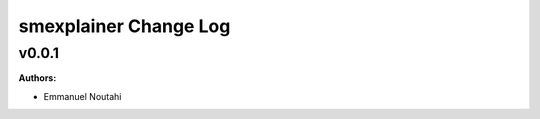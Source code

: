 ======================
smexplainer Change Log
======================

.. current developments

v0.0.1
====================

**Authors:**

* Emmanuel Noutahi


